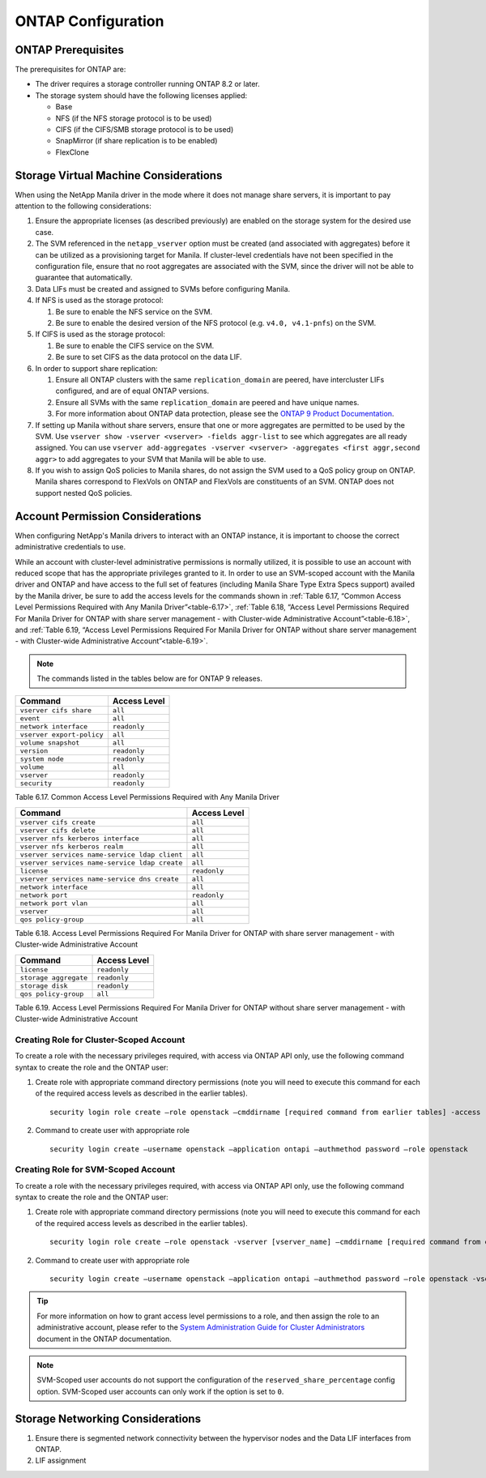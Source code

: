ONTAP Configuration
===================

.. _manila_data_ontap_prerequisites:

ONTAP Prerequisites
-------------------

The prerequisites for ONTAP are:

-  The driver requires a storage controller running ONTAP
   8.2 or later.

-  The storage system should have the following licenses applied:

   -  Base

   -  NFS (if the NFS storage protocol is to be used)

   -  CIFS (if the CIFS/SMB storage protocol is to be used)

   -  SnapMirror (if share replication is to be enabled)

   -  FlexClone

.. _storage_virtual_machine_considerations:

Storage Virtual Machine Considerations
--------------------------------------

When using the NetApp Manila driver in the mode where it does not manage
share servers, it is important to pay attention to the following
considerations:

1. Ensure the appropriate licenses (as described previously) are enabled
   on the storage system for the desired use case.

2. The SVM referenced in the ``netapp_vserver`` option must be created
   (and associated with aggregates) before it can be utilized as a
   provisioning target for Manila.  If cluster-level credentials have
   not been specified in the configuration file, ensure that no root
   aggregates are associated with the SVM, since the driver will not
   be able to guarantee that automatically.

3. Data LIFs must be created and assigned to SVMs before configuring
   Manila.

4. If NFS is used as the storage protocol:

   1. Be sure to enable the NFS service on the SVM.

   2. Be sure to enable the desired version of the NFS protocol (e.g.
      ``v4.0, v4.1-pnfs``) on the SVM.

5. If CIFS is used as the storage protocol:

   1. Be sure to enable the CIFS service on the SVM.

   2. Be sure to set CIFS as the data protocol on the data LIF.

6. In order to support share replication:

   1. Ensure all ONTAP clusters with the same ``replication_domain`` are
      peered, have intercluster LIFs configured, and are of equal ONTAP
      versions.

   2. Ensure all SVMs with the same ``replication_domain`` are peered
      and have unique names.

   3. For more information about ONTAP data protection, please see the
      `ONTAP 9 Product
      Documentation <https://mysupport.netapp.com/documentation/productlibrary/index.html?productID=62286>`__.

7. If setting up Manila without share servers, ensure that one or
   more aggregates are permitted to be used by the SVM. Use ``vserver
   show -vserver <vserver> -fields aggr-list`` to see which aggregates
   are all ready assigned.  You can use ``vserver add-aggregates
   -vserver <vserver> -aggregates <first aggr,second aggr>`` to add
   aggregates to your SVM that Manila will be able to use.

8. If you wish to assign QoS policies to Manila shares, do not assign the SVM
   used to a QoS policy group on ONTAP. Manila shares correspond to FlexVols
   on ONTAP and FlexVols are constituents of an SVM. ONTAP does not
   support nested QoS policies.

.. _account-perm:

Account Permission Considerations
---------------------------------

When configuring NetApp's Manila drivers to interact with an
ONTAP instance, it is important to choose the correct
administrative credentials to use.

While an account with cluster-level
administrative permissions is normally utilized, it is possible to use
an account with reduced scope that has the appropriate privileges
granted to it. In order to use an SVM-scoped account with the Manila
driver and ONTAP and have access to the full set of
features (including Manila Share Type Extra Specs support) availed by
the Manila driver, be sure to add the access levels for the commands
shown in :ref:`Table 6.17, “Common Access Level Permissions Required with Any
Manila Driver”<table-6.17>`, :ref:`Table 6.18, “Access Level Permissions Required For
Manila Driver for ONTAP with share server management - with
Cluster-wide Administrative Account”<table-6.18>`, and :ref:`Table 6.19, “Access Level
Permissions Required For Manila Driver for ONTAP without
share server management - with Cluster-wide Administrative Account”<table-6.19>`.

.. note::

   The commands listed in the tables below are for ONTAP 9 releases.

.. _table-6.17:

+-----------------------------+----------------+
| Command                     | Access Level   |
+=============================+================+
| ``vserver cifs share``      | ``all``        |
+-----------------------------+----------------+
| ``event``                   | ``all``        |
+-----------------------------+----------------+
| ``network interface``       | ``readonly``   |
+-----------------------------+----------------+
| ``vserver export-policy``   | ``all``        |
+-----------------------------+----------------+
| ``volume snapshot``         | ``all``        |
+-----------------------------+----------------+
| ``version``                 | ``readonly``   |
+-----------------------------+----------------+
| ``system node``             | ``readonly``   |
+-----------------------------+----------------+
| ``volume``                  | ``all``        |
+-----------------------------+----------------+
| ``vserver``                 | ``readonly``   |
+-----------------------------+----------------+
| ``security``                | ``readonly``   |
+-----------------------------+----------------+

Table 6.17. Common Access Level Permissions Required with Any Manila Driver

.. _table-6.18:

+-------------------------------------------------------+----------------+
| Command                                               | Access Level   |
+=======================================================+================+
| ``vserver cifs create``                               | ``all``        |
+-------------------------------------------------------+----------------+
| ``vserver cifs delete``                               | ``all``        |
+-------------------------------------------------------+----------------+
| ``vserver nfs kerberos interface``                    | ``all``        |
+-------------------------------------------------------+----------------+
| ``vserver nfs kerberos realm``                        | ``all``        |
+-------------------------------------------------------+----------------+
| ``vserver services name-service ldap client``         | ``all``        |
+-------------------------------------------------------+----------------+
| ``vserver services name-service ldap create``         | ``all``        |
+-------------------------------------------------------+----------------+
| ``license``                                           | ``readonly``   |
+-------------------------------------------------------+----------------+
| ``vserver services name-service dns create``          | ``all``        |
+-------------------------------------------------------+----------------+
| ``network interface``                                 | ``all``        |
+-------------------------------------------------------+----------------+
| ``network port``                                      | ``readonly``   |
+-------------------------------------------------------+----------------+
| ``network port vlan``                                 | ``all``        |
+-------------------------------------------------------+----------------+
| ``vserver``                                           | ``all``        |
+-------------------------------------------------------+----------------+
| ``qos policy-group``                                  | ``all``        |
+-------------------------------------------------------+----------------+

Table 6.18. Access Level Permissions Required For Manila Driver for
ONTAP with share server management - with Cluster-wide
Administrative Account

.. _table-6.19:

+-------------------------+----------------+
| Command                 | Access Level   |
+=========================+================+
| ``license``             | ``readonly``   |
+-------------------------+----------------+
| ``storage aggregate``   | ``readonly``   |
+-------------------------+----------------+
| ``storage disk``        | ``readonly``   |
+-------------------------+----------------+
| ``qos policy-group``    |   ``all``      |
+-------------------------+----------------+

Table 6.19. Access Level Permissions Required For Manila Driver for
ONTAP without share server management - with Cluster-wide
Administrative Account

Creating Role for Cluster-Scoped Account
^^^^^^^^^^^^^^^^^^^^^^^^^^^^^^^^^^^^^^^^

To create a role with the necessary privileges required, with access via
ONTAP API only, use the following command syntax to create the role and
the ONTAP user:

1. Create role with appropriate command directory permissions (note you
   will need to execute this command for each of the required access
   levels as described in the earlier tables).

   ::

       security login role create –role openstack –cmddirname [required command from earlier tables] -access [Required Access Level]

2. Command to create user with appropriate role

   ::

       security login create –username openstack –application ontapi –authmethod password –role openstack

Creating Role for SVM-Scoped Account
^^^^^^^^^^^^^^^^^^^^^^^^^^^^^^^^^^^^

To create a role with the necessary privileges required, with access via
ONTAP API only, use the following command syntax to create the role and
the ONTAP user:

1. Create role with appropriate command directory permissions (note you
   will need to execute this command for each of the required access
   levels as described in the earlier tables).

   ::

       security login role create –role openstack -vserver [vserver_name] –cmddirname [required command from earlier tables] -access [Required Access Level]

2. Command to create user with appropriate role

   ::

       security login create –username openstack –application ontapi –authmethod password –role openstack -vserver [vserver_name]

.. tip::

   For more information on how to grant access level permissions to a
   role, and then assign the role to an administrative account, please
   refer to the `System Administration Guide for Cluster
   Administrators <http://support.netapp.com>`__ document in the
   ONTAP documentation.

.. note::

   SVM-Scoped user accounts do not support the configuration of the
   ``reserved_share_percentage`` config option. SVM-Scoped user
   accounts can only work if the option is set to ``0``.

Storage Networking Considerations
---------------------------------

1. Ensure there is segmented network connectivity between the hypervisor
   nodes and the Data LIF interfaces from ONTAP.

2. LIF assignment
